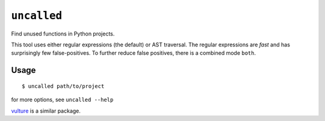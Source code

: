 ``uncalled``
============

Find unused functions in Python projects.


This tool uses either regular expressions (the default) or AST traversal.
The regular expressions are *fast* and has surprisingly few false-positives.
To further reduce false positives, there is a combined mode ``both``.


Usage
-----

::

    $ uncalled path/to/project

for more options, see ``uncalled --help``


`vulture <https://pypi.python.org/pypi/vulture>`_ is a similar package.
